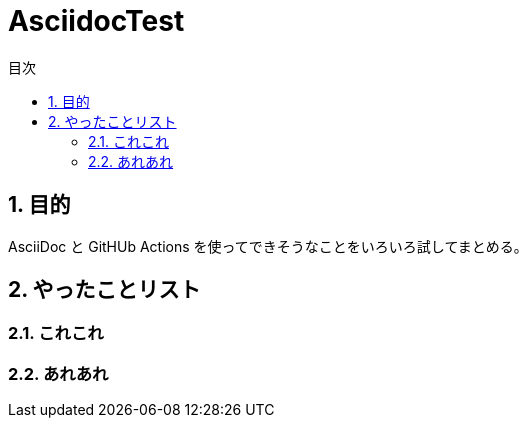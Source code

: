 :toc: left
:toc-title: 目次
:sectnums:

= AsciidocTest

== 目的

AsciiDoc と GitHUb Actions を使ってできそうなことをいろいろ試してまとめる。

== やったことリスト

=== これこれ

=== あれあれ